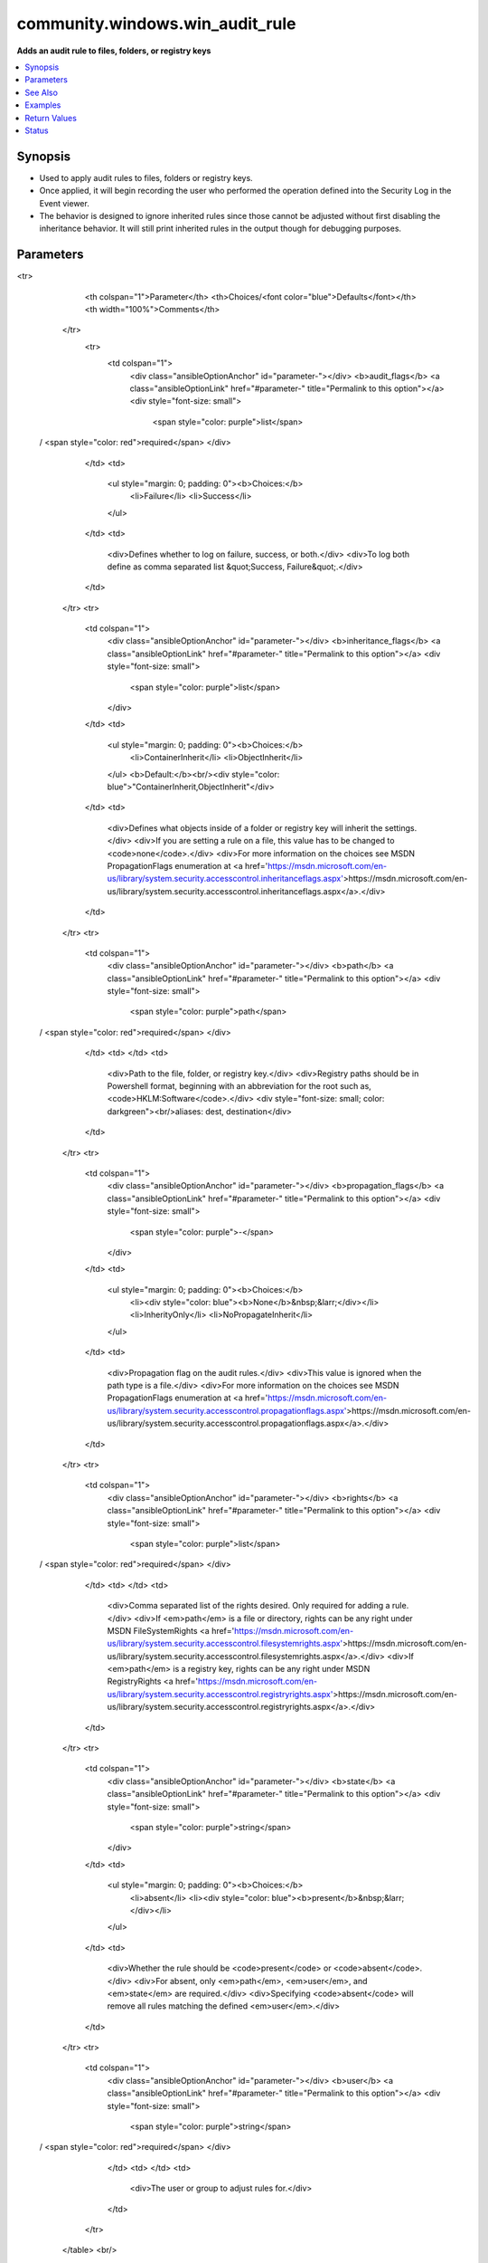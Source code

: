 .. _community.windows.win_audit_rule_module:


********************************
community.windows.win_audit_rule
********************************

**Adds an audit rule to files, folders, or registry keys**



.. contents::
   :local:
   :depth: 1


Synopsis
--------
- Used to apply audit rules to files, folders or registry keys.
- Once applied, it will begin recording the user who performed the operation defined into the Security Log in the Event viewer.
- The behavior is designed to ignore inherited rules since those cannot be adjusted without first disabling the inheritance behavior. It will still print inherited rules in the output though for debugging purposes.




Parameters
----------

.. raw:: html

    <table  border=0 cellpadding=0 class="documentation-table">
<tr>
            <th colspan="1">Parameter</th>
            <th>Choices/<font color="blue">Defaults</font></th>
            <th width="100%">Comments</th>
        </tr>
            <tr>
                <td colspan="1">
                    <div class="ansibleOptionAnchor" id="parameter-"></div>
                    <b>audit_flags</b>
                    <a class="ansibleOptionLink" href="#parameter-" title="Permalink to this option"></a>
                    <div style="font-size: small">
                        <span style="color: purple">list</span>
 / <span style="color: red">required</span>                    </div>
                </td>
                <td>
                        <ul style="margin: 0; padding: 0"><b>Choices:</b>
                                    <li>Failure</li>
                                    <li>Success</li>
                        </ul>
                </td>
                <td>
                        <div>Defines whether to log on failure, success, or both.</div>
                        <div>To log both define as comma separated list &quot;Success, Failure&quot;.</div>
                </td>
            </tr>
            <tr>
                <td colspan="1">
                    <div class="ansibleOptionAnchor" id="parameter-"></div>
                    <b>inheritance_flags</b>
                    <a class="ansibleOptionLink" href="#parameter-" title="Permalink to this option"></a>
                    <div style="font-size: small">
                        <span style="color: purple">list</span>
                    </div>
                </td>
                <td>
                        <ul style="margin: 0; padding: 0"><b>Choices:</b>
                                    <li>ContainerInherit</li>
                                    <li>ObjectInherit</li>
                        </ul>
                        <b>Default:</b><br/><div style="color: blue">"ContainerInherit,ObjectInherit"</div>
                </td>
                <td>
                        <div>Defines what objects inside of a folder or registry key will inherit the settings.</div>
                        <div>If you are setting a rule on a file, this value has to be changed to <code>none</code>.</div>
                        <div>For more information on the choices see MSDN PropagationFlags enumeration at <a href='https://msdn.microsoft.com/en-us/library/system.security.accesscontrol.inheritanceflags.aspx'>https://msdn.microsoft.com/en-us/library/system.security.accesscontrol.inheritanceflags.aspx</a>.</div>
                </td>
            </tr>
            <tr>
                <td colspan="1">
                    <div class="ansibleOptionAnchor" id="parameter-"></div>
                    <b>path</b>
                    <a class="ansibleOptionLink" href="#parameter-" title="Permalink to this option"></a>
                    <div style="font-size: small">
                        <span style="color: purple">path</span>
 / <span style="color: red">required</span>                    </div>
                </td>
                <td>
                </td>
                <td>
                        <div>Path to the file, folder, or registry key.</div>
                        <div>Registry paths should be in Powershell format, beginning with an abbreviation for the root such as, <code>HKLM:\Software</code>.</div>
                        <div style="font-size: small; color: darkgreen"><br/>aliases: dest, destination</div>
                </td>
            </tr>
            <tr>
                <td colspan="1">
                    <div class="ansibleOptionAnchor" id="parameter-"></div>
                    <b>propagation_flags</b>
                    <a class="ansibleOptionLink" href="#parameter-" title="Permalink to this option"></a>
                    <div style="font-size: small">
                        <span style="color: purple">-</span>
                    </div>
                </td>
                <td>
                        <ul style="margin: 0; padding: 0"><b>Choices:</b>
                                    <li><div style="color: blue"><b>None</b>&nbsp;&larr;</div></li>
                                    <li>InherityOnly</li>
                                    <li>NoPropagateInherit</li>
                        </ul>
                </td>
                <td>
                        <div>Propagation flag on the audit rules.</div>
                        <div>This value is ignored when the path type is a file.</div>
                        <div>For more information on the choices see MSDN PropagationFlags enumeration at <a href='https://msdn.microsoft.com/en-us/library/system.security.accesscontrol.propagationflags.aspx'>https://msdn.microsoft.com/en-us/library/system.security.accesscontrol.propagationflags.aspx</a>.</div>
                </td>
            </tr>
            <tr>
                <td colspan="1">
                    <div class="ansibleOptionAnchor" id="parameter-"></div>
                    <b>rights</b>
                    <a class="ansibleOptionLink" href="#parameter-" title="Permalink to this option"></a>
                    <div style="font-size: small">
                        <span style="color: purple">list</span>
 / <span style="color: red">required</span>                    </div>
                </td>
                <td>
                </td>
                <td>
                        <div>Comma separated list of the rights desired. Only required for adding a rule.</div>
                        <div>If <em>path</em> is a file or directory, rights can be any right under MSDN FileSystemRights <a href='https://msdn.microsoft.com/en-us/library/system.security.accesscontrol.filesystemrights.aspx'>https://msdn.microsoft.com/en-us/library/system.security.accesscontrol.filesystemrights.aspx</a>.</div>
                        <div>If <em>path</em> is a registry key, rights can be any right under MSDN RegistryRights <a href='https://msdn.microsoft.com/en-us/library/system.security.accesscontrol.registryrights.aspx'>https://msdn.microsoft.com/en-us/library/system.security.accesscontrol.registryrights.aspx</a>.</div>
                </td>
            </tr>
            <tr>
                <td colspan="1">
                    <div class="ansibleOptionAnchor" id="parameter-"></div>
                    <b>state</b>
                    <a class="ansibleOptionLink" href="#parameter-" title="Permalink to this option"></a>
                    <div style="font-size: small">
                        <span style="color: purple">string</span>
                    </div>
                </td>
                <td>
                        <ul style="margin: 0; padding: 0"><b>Choices:</b>
                                    <li>absent</li>
                                    <li><div style="color: blue"><b>present</b>&nbsp;&larr;</div></li>
                        </ul>
                </td>
                <td>
                        <div>Whether the rule should be <code>present</code> or <code>absent</code>.</div>
                        <div>For absent, only <em>path</em>, <em>user</em>, and <em>state</em> are required.</div>
                        <div>Specifying <code>absent</code> will remove all rules matching the defined <em>user</em>.</div>
                </td>
            </tr>
            <tr>
                <td colspan="1">
                    <div class="ansibleOptionAnchor" id="parameter-"></div>
                    <b>user</b>
                    <a class="ansibleOptionLink" href="#parameter-" title="Permalink to this option"></a>
                    <div style="font-size: small">
                        <span style="color: purple">string</span>
 / <span style="color: red">required</span>                    </div>
                </td>
                <td>
                </td>
                <td>
                        <div>The user or group to adjust rules for.</div>
                </td>
            </tr>
    </table>
    <br/>



See Also
--------

.. seealso::

   :ref:`community.windows.win_audit_policy_system_module`
      The official documentation on the **community.windows.win_audit_policy_system** module.


Examples
--------

.. code-block:: yaml+jinja

    - name: Add filesystem audit rule for a folder
      community.windows.win_audit_rule:
        path: C:\inetpub\wwwroot\website
        user: BUILTIN\Users
        rights: write,delete,changepermissions
        audit_flags: success,failure
        inheritance_flags: ContainerInherit,ObjectInherit

    - name: Add filesystem audit rule for a file
      community.windows.win_audit_rule:
        path: C:\inetpub\wwwroot\website\web.config
        user: BUILTIN\Users
        rights: write,delete,changepermissions
        audit_flags: success,failure
        inheritance_flags: None

    - name: Add registry audit rule
      community.windows.win_audit_rule:
        path: HKLM:\software
        user: BUILTIN\Users
        rights: delete
        audit_flags: 'success'

    - name: Remove filesystem audit rule
      community.windows.win_audit_rule:
        path: C:\inetpub\wwwroot\website
        user: BUILTIN\Users
        state: absent

    - name: Remove registry audit rule
      community.windows.win_audit_rule:
        path: HKLM:\software
        user: BUILTIN\Users
        state: absent



Return Values
-------------
Common return values are documented `here <https://docs.ansible.com/ansible/latest/reference_appendices/common_return_values.html#common-return-values>`_, the following are the fields unique to this module:

.. raw:: html

    <table border=0 cellpadding=0 class="documentation-table">
        <tr>
            <th colspan="1">Key</th>
            <th>Returned</th>
            <th width="100%">Description</th>
        </tr>
            <tr>
                <td colspan="1">
                    <div class="ansibleOptionAnchor" id="return-"></div>
                    <b>current_audit_rules</b>
                    <a class="ansibleOptionLink" href="#return-" title="Permalink to this return value"></a>
                    <div style="font-size: small">
                      <span style="color: purple">dictionary</span>
                    </div>
                </td>
                <td>always</td>
                <td>
                            <div>The current rules on the defined <em>path</em></div>
                            <div>Will return &quot;No audit rules defined on <em>path</em>&quot;</div>
                    <br/>
                        <div style="font-size: smaller"><b>Sample:</b></div>
                        <div style="font-size: smaller; color: blue; word-wrap: break-word; word-break: break-all;">{
      &quot;audit_flags&quot;: &quot;Success&quot;,
      &quot;user&quot;: &quot;Everyone&quot;,
      &quot;inheritance_flags&quot;: &quot;False&quot;,
      &quot;is_inherited&quot;: &quot;False&quot;,
      &quot;propagation_flags&quot;: &quot;None&quot;,
      &quot;rights&quot;: &quot;Delete&quot;
    }</div>
                </td>
            </tr>
            <tr>
                <td colspan="1">
                    <div class="ansibleOptionAnchor" id="return-"></div>
                    <b>path_type</b>
                    <a class="ansibleOptionLink" href="#return-" title="Permalink to this return value"></a>
                    <div style="font-size: small">
                      <span style="color: purple">string</span>
                    </div>
                </td>
                <td>always</td>
                <td>
                            <div>The type of <em>path</em> being targetted.</div>
                            <div>Will be one of file, directory, registry.</div>
                    <br/>
                </td>
            </tr>
    </table>
    <br/><br/>


Status
------


Authors
~~~~~~~

- Noah Sparks (@nwsparks)
